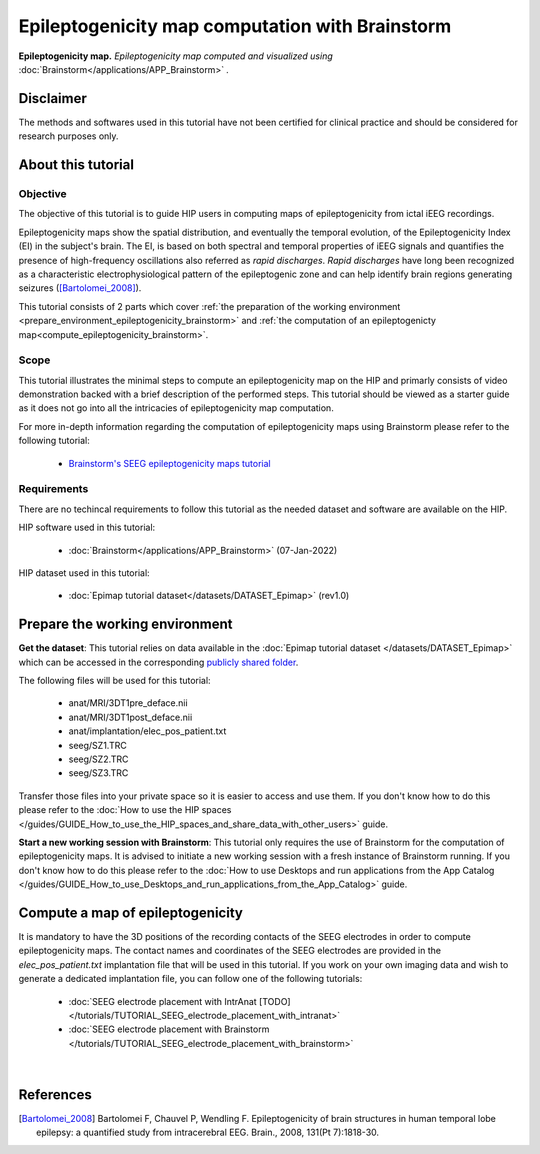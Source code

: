Epileptogenicity map computation with Brainstorm
**************************************************

.. figure:: /tutorials/art/TUTORIAL_Epileptogenicity_map_computation_with_brainstorm/tutorial_epileptogenicity_header.png
	:width: 600px
	:align: center

	**Epileptogenicity map.** *Epileptogenicity map computed and visualized using* :doc:`Brainstorm</applications/APP_Brainstorm>` *.*

Disclaimer
==========

The methods and softwares used in this tutorial have not been certified for clinical practice and should be considered for 
research purposes only.  

About this tutorial
====================

Objective
---------

The objective of this tutorial is to guide HIP users in computing maps of epileptogenicity from ictal iEEG recordings.

Epileptogenicity maps show the spatial distribution, and eventually the temporal evolution,
of the Epileptogenicity Index (EI) in the subject's brain.
The EI, is based on both spectral and temporal properties of iEEG signals
and quantifies the presence of high-frequency oscillations also referred as *rapid discharges*.
*Rapid discharges* have long been recognized as a characteristic electrophysiological pattern of the epileptogenic zone
and can help identify brain regions generating seizures ([Bartolomei_2008]_).

This tutorial consists of 2 parts which cover :ref:`the preparation of the working environment <prepare_environment_epileptogenicity_brainstorm>` and
:ref:`the computation of an epileptogenicty map<compute_epileptogenicity_brainstorm>`.

Scope 
-----

This tutorial illustrates the minimal steps to compute an epileptogenicity map on the HIP
and primarly consists of video demonstration backed with a brief description of the performed steps.
This tutorial should be viewed as a starter guide as it does not go into all the intricacies of epileptogenicity map computation.

For more in-depth information regarding the computation of epileptogenicity maps using Brainstorm
please refer to the following tutorial:

	* `Brainstorm's SEEG epileptogenicity maps tutorial <https://neuroimage.usc.edu/brainstorm/Tutorials/Epileptogenicity>`_

Requirements
------------

There are no techincal requirements to follow this tutorial as the needed dataset and software are available on the HIP.

HIP software used in this tutorial:

	* :doc:`Brainstorm</applications/APP_Brainstorm>` (07-Jan-2022)

HIP dataset used in this tutorial:

	* :doc:`Epimap tutorial dataset</datasets/DATASET_Epimap>` (rev1.0)
	
.. _prepare_environment_epileptogenicity_brainstorm:

Prepare the working environment
==================================

**Get the dataset**: This tutorial relies on data available in the :doc:`Epimap tutorial dataset </datasets/DATASET_Epimap>`
which can be accessed in the corresponding `publicly shared folder <https://thehip.app/apps/files/?dir=/HIP%20tutorials/Epileptogenicity%20map%20computation%20with%20Brainstorm/Datasets&fileid=682152>`_.

The following files will be used for this tutorial:

	* anat/MRI/3DT1pre_deface.nii
	* anat/MRI/3DT1post_deface.nii
	* anat/implantation/elec_pos_patient.txt
	* seeg/SZ1.TRC
	* seeg/SZ2.TRC
	* seeg/SZ3.TRC


Transfer those files into your private space so it is easier to access and use them.
If you don't know how to do this please refer to the :doc:`How to use the HIP spaces </guides/GUIDE_How_to_use_the_HIP_spaces_and_share_data_with_other_users>` guide.

**Start a new working session with Brainstorm**: This tutorial only requires the use of Brainstorm for
the computation of epileptogenicity maps. It is advised to initiate a new working session with a fresh instance of Brainstorm running.
If you don't know how to do this please refer to the :doc:`How to use Desktops and run applications from the App Catalog </guides/GUIDE_How_to_use_Desktops_and_run_applications_from_the_App_Catalog>` guide.

.. _compute_epileptogenicity_brainstorm:

Compute a map of epileptogenicity
=================================

It is mandatory to have the 3D positions of the recording contacts of the SEEG electrodes in order to compute epileptogenicity maps. 
The contact names and coordinates of the SEEG electrodes are provided in the *elec_pos_patient.txt* implantation file that will
be used in this tutorial.
If you work on your own imaging data and wish to generate a dedicated implantation file, you can follow one of the following tutorials:

	* :doc:`SEEG electrode placement with IntrAnat [TODO] </tutorials/TUTORIAL_SEEG_electrode_placement_with_intranat>`
	* :doc:`SEEG electrode placement with Brainstorm </tutorials/TUTORIAL_SEEG_electrode_placement_with_brainstorm>`

.. raw:: html

   <center>	
   <video width="680"  poster="https://thehip.app/apps/sharingpath/aboyer/Public/Tutorial%20-%20Epileptogenicity%20map%20computation%20with%20Brainstorm/Videos/HIP%20Tutorial%20-%20Thumbnail%20-%20Epileptogenicity%20map%20computation%20with%20Brainstorm.png" controls>
   <source src="https://thehip.app/apps/sharingpath/aboyer/Public/Tutorial%20-%20Epileptogenicity%20map%20computation%20with%20Brainstorm/Videos/HIP%20Tutorial%20-%20Epileptogenicity%20map%20computation%20with%20Brainstorm.mp4" type="video/mp4">
   Your browser does not support the video tag.
   </video>
   </center>
	
|

References
==========

.. [Bartolomei_2008] Bartolomei F, Chauvel P, Wendling F. Epileptogenicity of brain structures in human temporal lobe epilepsy: a quantified study from intracerebral EEG. Brain., 2008, 131(Pt 7):1818-30.

